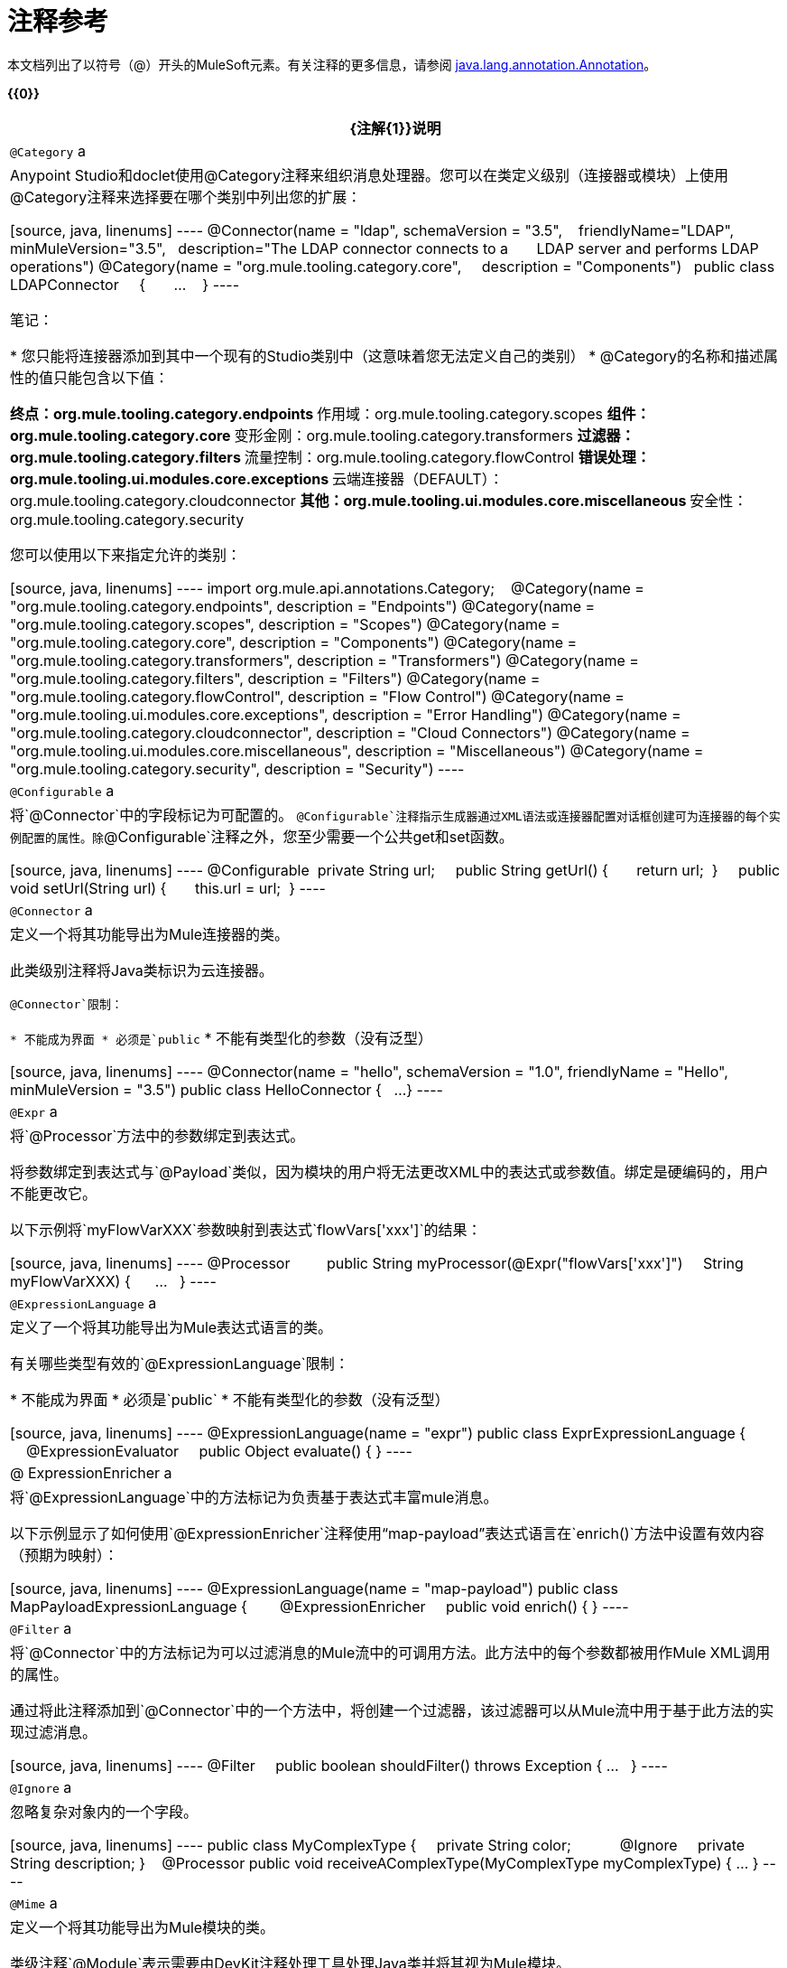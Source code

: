 = 注释参考

本文档列出了以符号（@）开头的MuleSoft元素。有关注释的更多信息，请参阅 link:http://docs.oracle.com/javase/7/docs/api/index.html?java/lang/annotation/Annotation.html[java.lang.annotation.Annotation]。

*{{0}}*

[%header%autowidth.spread]
|===
| {注解{1}}说明
| `@Category` a | Anypoint Studio和doclet使用@Category注释来组织消息处理器。您可以在类定义级别（连接器或模块）上使用@Category注释来选择要在哪个类别中列出您的扩展：

[source, java, linenums]
----
@Connector(name = "ldap", schemaVersion = "3.5", 
  friendlyName="LDAP", minMuleVersion="3.5",
  description="The LDAP connector connects to a  
    LDAP server and performs LDAP operations")
@Category(name = "org.mule.tooling.category.core",  
  description = "Components")
  public class LDAPConnector
    {
      ...
    }
----

笔记：

* 您只能将连接器添加到其中一个现有的Studio类别中（这意味着您无法定义自己的类别）
*  @Category的名称和描述属性的值只能包含以下值：

** 终点：org.mule.tooling.category.endpoints
** 作用域：org.mule.tooling.category.scopes
** 组件：org.mule.tooling.category.core
** 变形金刚：org.mule.tooling.category.transformers
** 过滤器：org.mule.tooling.category.filters
** 流量控制：org.mule.tooling.category.flowControl
** 错误处理：org.mule.tooling.ui.modules.core.exceptions
** 云端连接器（DEFAULT）：org.mule.tooling.category.cloudconnector
** 其他：org.mule.tooling.ui.modules.core.miscellaneous
** 安全性：org.mule.tooling.category.security

您可以使用以下来指定允许的类别：

[source, java, linenums]
----
import org.mule.api.annotations.Category;
  
@Category(name = "org.mule.tooling.category.endpoints", description = "Endpoints")
@Category(name = "org.mule.tooling.category.scopes", description = "Scopes")
@Category(name = "org.mule.tooling.category.core", description = "Components")
@Category(name = "org.mule.tooling.category.transformers", description = "Transformers")
@Category(name = "org.mule.tooling.category.filters", description = "Filters")
@Category(name = "org.mule.tooling.category.flowControl", description = "Flow Control")
@Category(name = "org.mule.tooling.ui.modules.core.exceptions", description = "Error Handling")
@Category(name = "org.mule.tooling.category.cloudconnector", description = "Cloud Connectors")
@Category(name = "org.mule.tooling.ui.modules.core.miscellaneous", description = "Miscellaneous")
@Category(name = "org.mule.tooling.category.security", description = "Security")
----
| `@Configurable` a |将`@Connector`中的字段标记为可配置的。 `@Configurable`注释指示生成器通过XML语法或连接器配置对话框创建可为连接器的每个实例配置的属性。除`@Configurable`注释之外，您至少需要一个公共get和set函数。

[source, java, linenums]
----
@Configurable
 private String url;
  
 public String getUrl() {
      return url;
 }
  
 public void setUrl(String url) {
      this.url = url;
 }
----
| `@Connector` a |定义一个将其功能导出为Mule连接器的类。

此类级别注释将Java类标识为云连接器。

`@Connector`限制：

* 不能成为界面
* 必须是`public`
* 不能有类型化的参数（没有泛型）

[source, java, linenums]
----
@Connector(name = "hello", schemaVersion = "1.0", friendlyName = "Hello", minMuleVersion = "3.5")
public class HelloConnector {
  ...
}
----
| `@Expr` a |将`@Processor`方法中的参数绑定到表达式。

将参数绑定到表达式与`@Payload`类似，因为模块的用户将无法更改XML中的表达式或参数值。绑定是硬编码的，用户不能更改它。

以下示例将`myFlowVarXXX`参数映射到表达式`flowVars['xxx']`的结果：

[source, java, linenums]
----
@Processor       
 public String myProcessor(@Expr("flowVars['xxx']") 
   String myFlowVarXXX) {
     ...
   }
----
| `@ExpressionLanguage` a |定义了一个将其功能导出为Mule表达式语言的类。

有关哪些类型有效的`@ExpressionLanguage`限制：

* 不能成为界面
* 必须是`public`
* 不能有类型化的参数（没有泛型）

[source, java, linenums]
----
@ExpressionLanguage(name = "expr")
public class ExprExpressionLanguage {
    @ExpressionEvaluator
    public Object evaluate() {
}
----
| @ ExpressionEnricher a |将`@ExpressionLanguage`中的方法标记为负责基于表达式丰富mule消息。

以下示例显示了如何使用`@ExpressionEnricher`注释使用“map-payload”表达式语言在`enrich()`方法中设置有效内容（预期为映射）：

[source, java, linenums]
----
@ExpressionLanguage(name = "map-payload")
public class MapPayloadExpressionLanguage {
  
    @ExpressionEnricher
    public void enrich() {
}
----
| `@Filter` a |将`@Connector`中的方法标记为可以过滤消息的Mule流中的可调用方法。此方法中的每个参数都被用作Mule XML调用的属性。

通过将此注释添加到`@Connector`中的一个方法中，将创建一个过滤器，该过滤器可以从Mule流中用于基于此方法的实现过滤消息。

[source, java, linenums]
----
@Filter
    public boolean shouldFilter() throws Exception {
...
   }
----
| `@Ignore` a |忽略复杂对象内的一个字段。

[source, java, linenums]
----
public class MyComplexType
{
    private String color;
      
    @Ignore
    private String description;
}
  
@Processor
public void receiveAComplexType(MyComplexType myComplexType) { ... }
----
| `@Mime` a |定义一个将其功能导出为Mule模块的类。

类级注释`@Module`表示需要由DevKit注释处理工具处理Java类并将其视为Mule模块。

@ `Module`无法应用于：

* 接口
* 最终课程
* 参数化类
* 非公开课程

[source, java, linenums]
----
@Module(name="animal-search", schemaVersion="3.5.1")
public class AnimalSearchModule { ... }
----
| `@Ognl`  |（对象图导航语言）。 *Note*：@gnl在Mule版本3.6中不推荐使用，并且在版本4.0中被删除。
| `@Paged` a |将`@Connector`中的方法标记为返回分页结果集的操作。使用此接口注释的方法也必须使用`@Processor`进行注释，并且必须返回`@ProviderAwarePagingDelegate`的实例。

[source, java, linenums]
----
@Processor
@Paged
public ProviderAwarePagingDelegate paginationTestOperation (String ble, PagingConfiguration pagingConfiguration) throws WrongParameterConfiguredException { ... }
----
| `@Processor` a |将方法标记为连接器中的操作。 `@Processor`方法生成通用消息处理器

[source, java, linenums]
----
@Processor
    public String putInBarn(String animal) {
        return animal + " has been placed in the barn";
    }
----
| `@Source` a |将`@Connector`中的方法标记为可从Mule流中调用并能够生成Mule事件。

此注释将 link:http://mulesoft.github.io/mule-devkit/3.5.3/apidocs/index.html[模]中的方法标记为可从Mule流中调用，并且能够生成Mule事件。每个标记的方法都有一个`org.mule.api.source.MessageSource`生成。该方法必须接收SourceCallback作为其参数之一。只要它在那里，哪个参数是无关紧要的。

[source, java, linenums]
----
@Source
   public void subscribeTopic(String topic, 
     final SourceCallback callback) {
       getBayeuxClient().subscribe(topic, 
         new ClientSessionChannel.MessageListener() {
         @Override
           public void onMessage(ClientSessionChannel channel, 
             Message message) {
               try {
                 callback.process(message.getData());
               } catch (Exception e) {
                 LOGGER.error(e);
               }
             }
         });
     }
----
| `@Transformer` a |将方法标记为连接器上下文中的数据类型或数据格式的Transformer。

这个注释标识了一个变成Mule变换器的方法。

[source, java, linenums]
----
@Transformer(sourceTypes = { Object[].class })
public static List transformArrayToList(@Payload Object[] payload)
----
| `@TransformerResolver` a |查找符合注册表中的条件的转换器。该接口的实现使用传入的一些或全部信息来发现匹配的变压器。

在实现之前注册与注册表的接口的实现可以被获取。通常使用`registry-bootstrap.properties`完成。

[source, java, linenums]
----
@TransformerResolver
public static org.mule.api.transformer.Transformer  
  transformerResolver(DataType source, DataType result, 
  MuleContext muleContext) throws Exception {
    if(source.getType().equals(Book.class) && 
      result.getType().equals(String.class)) {
        BookToString bookToString = new BookToString();  
        muleContext.getRegistry().
          applyProcessorsAndLifecycle(bookToString);
        return bookToString;
   }
      return null;
}
----
|===

== 参数传递注释

[%header%autowidth.spread]
|===
| {注解{1}}说明
| `@Payload` a |标记参数以接收有效负载。

[source, java, linenums]
----
@Processor
public String setPayload(@Payload String payload) { ... }
----
| `@InboundHeaders` a |传入入站标头。

[source, java, linenums]
----
@Processor
public String getInboundHeaders(@InboundHeaders("myHeader") String myHeader) { ... }
----
| `@InvocationHeaders` a |传递调用标头。这可以是单个标题，逗号分隔的标题名称列表，用于捐赠所有标题的astrick "*"，或通配符表达式的逗号分隔列表。默认情况下，如果一个指定的头文件不存在，则抛出异常。但是，如果标题名称是使用"?"修补程序定义的，则标记为可选。

[source, java, linenums]
----
@Processor
public String getInvocationHeaders(@InvocationHeaders("myHeader") 
  String myHeader) { ... }
----
| `@OutboundHeaders` a |用于传递出站标题。

[source, java, linenums]
----
@Processor
public void outboundHeaders(@OutboundHeaders 
  Map<String, Object> outboundHeaders) { ... }
----
| `@SessionHeaders` a |标记传入一个或多个收到标头的方法参数。

此注释值可以定义单个标题，标题名称的逗号分隔列表，星号* to denote all headers, or a comma-seperated list of wildcard expressions such as `MULE_*，X  -  *`。默认情况下，如果当前消息中不存在已命名的标头，则会引发异常。但是，如果标题名称是使用"?"修补程序定义的，则标记为可选。

定义多个标题名称或使用通配符时，此参数可以是Map或List。如果使用Map，则会传递标题名称和值。如果使用List，则仅使用标题值。

如果定义了单个标题名称，则可以将标题类型用作参数类型，但也可以使用List或Map。

Inbound头部集合是不可变的，所以传入的头部Map或List也是不可变的。试图写入映射或列表结果的UnsupportedOperationException。
|===

== 连接管理

有关详情，请参阅 link:/anypoint-connector-devkit/v/3.5/basic-auth[基本认证]

[%header%autowidth.spread]
|===
| {注解{1}}说明
| `@Connect` a |将@Connector作用域内的方法标记为负责创建连接。

此方法可以有多个参数，并且可以包含注释，例如@ConnectionKey或@Password。 @Connect注释保证在调用任何消息处理器之前调用该方法。

限制：

* 参数不能是基本类型，例如int，bool，short等。
* 该方法的返回类型必须为空。

例：

[source, java, linenums]
----
@Connect
public void connect(@ConnectionKey String username, String password) throws ConnectionException { ... }
----
| `@ConnectionIdentifier` a |将@Connector中的方法标记为负责识别连接。

出于调试目的，连接器的连接管理器调用用@ConnectionIdentifier注解的方法。

此注释必须用于不带参数的非静态方法，并且必须返回包含连接标识符表示的字符串。

[source, java, linenums]
----
@ConnectionIdentifier
  public String connectionId() {
    return "001";
  }
----
| `@Disconnect` a |将@Connector中的方法标记为负责处理连接。由连接器的连接管理器调用。

此方法作为维护连接池的一部分进行调用。该池配置了最大空闲时间值。

当连接位于池中而不超过配置的时间时，则调用使用@Disconnect注释的方法，然后调用@Connect方法。另外，当在方法上使用@InvalidateConnectionOn注释来捕获异常时，同样会调用@Disconnect方法并进行后续的重新连接。

[source, java, linenums]
----
@Disconnect
public void disconnect() { ... }
----
| `@InvalidateConnectionOn` a |使用一种方法来捕获异常 - 反对使用@ReconnectOn。

[source, java, linenums]
----
@Processor
    @InvalidateConnectionOn(exception=AnimalException.class)
    public Animal getAnimal (String id ) { ... }
----
| `@ReconnectOn` a |用于使连接无效。您可以将此注释附加到使用@Processor注释的任何方法。如果Processor或Source引发与@ReconnectOn注释中指定的任何异常相匹配的异常，则连接将失效。

[source, java, linenums]
----
Processor
@ReconnectOn(exceptions = {InvalidSessionFault.class, PasswordChangedException.class})
public void myOperation(@Optional String source,
                        @Optional Object destination) throws InvalidSessionFault, PasswordChangedException, InvalidParameterException
{  ... }
----
| `@ValidateConnection` a |在每次调用由@Processor注解公开的操作之前验证连接。

[source, java, linenums]
----
@ValidateConnection
    public boolean isConnected() { ... }
----
|===

==  DataSense

有关信息，请参阅 link:/mule-user-guide/v/3.5/datasense[DataSense]， link:/anypoint-connector-devkit/v/3.5/adding-datasense[添加DataSense]和 link:/anypoint-connector-devkit/v/3.5/adding-datasense-query-language[添加DataSense查询语言]

[%header%autowidth.spread]
|===
| {注解{1}}说明
| `@MetaDataCategory` a |描述分组DataSense具体类，它返回任何类型的类型和描述。

用于注释一个类，该类将使用DataSense提供有关连接器的元数据的方法分组。

[source, java, linenums]
----
@MetaDataCategory
public class MyCategory {
----
| `@MetaDataKeyParam` a |将`@Processor`中的参数标记为元数据查找的关键字。

[source, java, linenums]
----
public Object create(@MetaDataKeyParam String entityType, @Default("#[payload]") Object entityData) {...} 
----
| `@MetaDataKeyRetriever` a |用于注释负责返回服务实体名称的方法。

鉴于此注释的功能，此Java方法的返回类型必须是`List<MetaDataKey>`。

从此方法返回的实体来自使用`@MetaDataRetriever`获得的详细说明之后的查询。

在`@Connector`上下文中或在`@MetaDataCategory`中使用此注释。

[source, java, linenums]
----
@MetaDataKeyRetriever
    public List<MetaDataKey> getMetaDataKeys() throws Exception {
----
| `@MetaDataOutputRetriever` a |对于给定的`@MetaDataKey`，将方法标记为输出场景`@MetaData`的描述。

[source, java, linenums]
----
@MetaDataOutputRetriever
    public MetaData getMetaDataOutputRestImplCategory(MetaDataKey key) throws Exception {
        checkProperConnectorInjection();
        return new DefaultMetaData(resolveOutputMetaDataModel(key));
----
| `@MetaDataRetriever` a |用`@MetaDataRetriever`注释的方法描述接收到的元数据关键参数的元数据。

使用`@MetaDataKeyRetriever`检索到的元数据键列表来检索每个实体类型的实体组成。

[source, java, linenums]
----
@MetaDataRetriever
public MetaData getMetadata(MetaDataKey key) {  }
----
| `@MetaDataScope` a |

[source, java, linenums]
----
@MetaDataScope(DefaultCategory.class)
@Connector(name = "my-connector", minMuleVersion = "3.5")
public class MyConnector {
...
}
----
| `@NoMetaData`  |标记`@Processor`以避免使用`@MetaDataRetriever`和`@MetaDataKeyRetriever`机制发现元数据。
| `@Query` a |支持通过DataSense查询语言（DSQL）轻松构建查询。在`@Connector`范围内定义`@Query`。

[source, java, linenums]
----
@Processor
public void setQuery(@Query DsglQuery query) {
...
}
----
| `@QueryPart`  |用于高级`@Query`方案。
| `@QueryTranslator` a |将DSQL查询转换为本地查询。

[source, java, linenums]
----
@QueryTranslator
public String toNativeQuery(DsqlQuery query){
    SimpleSyntaxVisitor visitor = new SimpleSyntaxVisitor();
    query.accept(visitor);
    return visitor.dsqlQuery();
}
----
|===

== 显示

[%header%autowidth.spread]
|===
| {注解{1}}说明
| `@FriendlyName` a |为注释元素提供简短的名称。如果未指定值，则从注释元素的名称中推断出该名称。

[source, java, linenums]
----
@FriendlyName("Consumer Key")
private String consumerKey;
 
 
// Alternate: Declare in a method’s arguments:
  public abstract String getByTypeAndName(
    @RestQueryParam("name") @FriendlyName("name") String uname)
            throws IOException;
----
| `@Password` a |将字段或方法参数标识为密码，或者更一般地将其作为包含无法显示为纯文本的数据的变量。

[source, java, linenums]
----
@Connect
public void connect(@ConnectionKey String username, 
  @Password String password)
        throws ConnectionException
----
| `@Path` a |将字段或方法参数标识为文件的路径。这会在Studio中显示一个窗口，从文件系统中选择一个文件。

[source, java, linenums]
----
@Configurable
    @Path
    String path;
----
| `@Placement` a |定义Anypoint Studio配置中可配置属性的位置。

[source, java, linenums]
----
@Configurable
@Placement(group = "Basic Settings", order = 1)
private String consumerKey;
----
| `@Summary` a |将显示信息添加到字段或参数。

[source, java, linenums]
----
@Processor
@Summary("This processor puts an animal in the barn")
public String putInBarn(String animal)
----
| `@Text` a |将参数标识为大型文本输入。此标记会为模式生成生成子元素而不是属性，但它也会在Anypoint Studio对话框生成中使用文本区域而不是文本字段。
|===

== 生命周期

您可以使用这些注释标记`org.mule.lifecycle`事件发生时的方法。

[%header%autowidth.spread]
|===
| {注解{1}}说明
| `@Start` a |在方法的`org.mule.lifecycle`中标记要启动的方法。可启动阶段。 *Note:* `start`是一个保留字，不能用作方法的名称。

[source, java, linenums]
----
@Start
public void mystart() {
    this.sessionId = serviceProvider.login(username, password);
}
----
| `@Stop` a |标记在方法`org.mule.lifecycle`期间停止的方法。可停止阶段。 *Note:* `stop`是一个保留字，不能用作方法的名称。

[source, java, linenums]
----
@Stop
public void mystop() {
    if ( this.sessionId != null ) {
        serviceProvider.logout(sessionId);
    }
}
----
| `@Initialise` a |在方法`org.mule.lifecycle`中标记要初始化的方法。初始化阶段。 *Note:* `initialise`是一个保留字，不能用作方法的名称。

[source, java, linenums]
----
@Initialise
public void initialize() {
    if ( this.sessionId != null ) {
        serviceProvider.initialise(sessionId);
    }
}
----
| `@Dispose` a |标记在方法`org.mule.lifecycle`中处理的方法。一次性使用阶段。 *Note:* `dispose`是一个保留字，不能用作方法的名称。

[source, java, linenums]
----
@Dispose
public void mydispose()  {
    if ( this.sessionId != null ) {
        serviceProvider.dispose(sessionId);
    }
}
----
|===

== 的OAuth

有关详情，请参阅 link:/anypoint-connector-devkit/v/3.5/oauth-v1[OAuth V1]或 link:/anypoint-connector-devkit/v/3.5/oauth-v2[OAuth V2]。

[%header%autowidth.spread]
|===
| {注解{1}}说明
| `@OAuth` a |为使用OAuth 1.0a协议进行身份验证的连接器进行注释。

[source, java, linenums]
----
@Connector(name = "myconnector", friendlyName = "MyConnector")
@OAuth(requestTokenUrl = "https://example.com/uas/oauth/requestToken",
accessTokenUrl = "https://example.com/uas/oauth/accessToken",
authorizationUrl = "https://example.com/uas/oauth/authorize")
public class MyConnector { ... }
----
| `@OAuth2` a |注释使用OAuth 2协议进行认证的连接器。

[source, java, linenums]
----
@Connector(name = "oauth2connector")
@OAuth2(authorizationUrl = "http://example.com", accessTokenUrl = "http://example.com")
public class MyConnector { ... }
----
| `@OAuthAccessToken` a |持有访问令牌。当调用`@Processor`方法时，如果资源所有者已授权使用者，则设置OAuth访问令牌;否则该方法不会被调用，并且资源所有者被重定向到授权URL。

[source, java, linenums]
----
@Processor
public Object accessProtectedResource(@OAuthAccessToken String accessToken, ...)
{ ... }
----

要么：

[source, java, linenums]
----
@OAuthAccessToken private String accessToken;
----
| `@OAuthAccessTokenIdentifier` a |将方法标记为负责识别访问令牌的用户。该方法由连接器的访问令牌管理器调用。该标识被用作存储访问令牌的关键。

[source, java, linenums]
----
@OAuthAccessTokenIdentifier
public String getUserId() {
return api.getUserId(myAccessToken);
}
----
| `@OAuthAccessTokenSecret` a |持有访问令牌密码。

[source, java, linenums]
----
@OAuthAccessTokenSecret private String accessTokenSecret;
----
| @ `OAuthAuthorizationParameter` a |附加授权参数以授权URL。

[source, java, linenums]
----
@OAuthAccessTokenSecret private String accessTokenSecret;
----
| `@OAuthAuthorizationParameter` a |追加授权参数以授权URL。

[source, java, linenums]
----
@OAuthAuthorizationParameter(name = "xxx", type = xxx, description = "xxx")
----
| `@OAuthCallbackParameter` a |标识表示服务OAuth响应中每个参数的模块属性。

[source, java, linenums]
----
@OAuthCallbackParameter(expression = "#[json:instance_url]")
private String instanceId;
----
| `@OAuthConsumerKey` a |持有OAuth使用者密钥。该字段必须包含由服务提供商提供并在OAuth规范中描述的OAuth使用者密钥。

[source, java, linenums]
----
@Configurable @OAuthConsumerKey private String consumerKey; 
----
| `@OAuthConsumerSecret` a |持有OAuth消费者密钥。该字段必须包含由服务提供商提供并在OAuth规范中描述的OAuth使用者密钥。

[source, java, linenums]
----
@Configurable @OAuthConsumerSecret private String consumerSecret; 
----
| `@OAuthInvalidateAccessTokenOn` a |标记一个自动刷新令牌的方法。

*Note*：此注释已被弃用。改用`@ReconnectOn`。

[source, java, linenums]
----
@Processor
@OAuthInvalidateAccessTokenOn(exception = RuntimeException.class)
public void processor() { ... }
----
| `@OAuthPostAuthorization` a |在OAuth内部标记一个方法，因为负责设置连接器_after_ OAuth完成。

[source, java, linenums]
----
@OAuthPostAuthorization
    public void postAuthorize() throws ConnectionException, MalformedURLException, AsyncApiException { ... }
----
| `@OAuthProtected` a |将连接器内的方法标记为需要OAuth访问令牌。当连接器未被授权时，这种方法无法执行。因此，迫使OAuth首先发生。

[source, java, linenums]
----
@OAuthProtected
@Processor
    public void logInfo() {
        logger.info(String.format("OAuthAccessToken=%s", getAccessToken()));
        logger.info(String.format("OAuthAccessTokenSecret=%s", getAccessTokenSecret()));
    }
----
| `@OAuthScope` a |表示对受保护资源的访问权限必须限制在范围内。用`@OAuthScope`注释的字段必须存在，并包含一个指示所需范围的字符串。

[source, java, linenums]
----
@Configurable
    @OAuthScope
    @Optional
    @Default("")
    private String scope; 
----
|===

== 参数

[%header%autowidth.spread]
|===
| {注解{1}}说明
| `@ConnectionKey` a |将连接方法内的参数标记为连接器查找的关键字的一部分。这只能用作`@Connect`方法的一部分。

[source, java, linenums]
----
@Connect(strategy=ConnectStrategy.SINGLE_INSTANCE)
    public void connect(@ConnectionKey String username, @Password String password)
        throws ConnectionException { … }
----
| `@Default` a |为`@Configurable`字段或`@Processer`或`@Source`参数指定默认值。

[source, java, linenums]
----
@Configurable
@Default("mule")
private String type;
----

要么：

[source, java, linenums]
----
@Processor
public abstract String listAnimals(@Default("mule") String type) throws IOException;
----
| `@Email`  |指定默认的电子邮件模式。
| `@ExceptionPayload` a |指定异常的有效负载。

[source, java, linenums]
----
@Processor
    public Object returnExceptionPayload(@ExceptionPayload Object payload) {
        return payload;
    }
----
| `@MetaDataStaticKey` a |定义注释值的具体MetaData类型。当应用于处理器时，它会影响（默认情况下）输出，否则会影响字段参数。

[source, java, linenums]
----
@Processor
    @MetaDataStaticKey(type = "CLIENT")
    public Map<String, Object> getClient(String id) {
        return createClientObject();
    }
----
| `@Optional` a |将`@Configurable`字段或`@Processor`或`@Source`参数标记为可选。

[source, java, linenums]
----
@Configurable
@Optional
String path;
----
| `@RefOnly` a |将`@Configurable`字段或`@Processor`或`@Source`参数标记为仅通过引用传递。
|===

== 休息

[%header%autowidth.spread]
|===
| {注解{1}}说明
| `@BinaryParam`  |指定有效负载是否为二进制类型。
| `@RestCall` a |指示调用时，处理器发出RESTful请求。

[source, java, linenums]
----
@Processor
@RestCall(uri = "{url}/list", method = org.mule.api.annotations.rest.HttpMethod.GET)
    public abstract String showAll() throws IOException; 
----
| `@RestExceptionOn` a |根据指定的条件抛出异常

[source, java, linenums]
----
@Processor
@RestCall(uri = "{url}/animals", method = HttpMethod.GET, exceptions = {@RestExceptionOn(expression="#[message.inboundProperties['http.status'] != 200]", exception = AnimalNotFoundException.class)})
    public abstract List<Animal> listAnimals(@RestQueryParam("type") String type) throws IOException; 
----
| `@RestHeaderParam` a |允许您在呼叫中插入自定义标题。

[source, java, linenums]
----
@Processor
@RestCall(uri = "{url}/create", method = org.mule.api.annotations.rest.HttpMethod.POST)
  public abstract String create( @RestHeaderParam("age") 
    int age)
throws IOException; 
----
| `@RestHtppClient` a |标记HttpClient模块的注释使用。这样，您可以避免创建多个客户端，并有机会执行自己的调用或配置HttpClient以满足特殊需求：

[source, java, linenums]
----
@RestHttpClient
HttpClient client = new HttpClient();
----
| `@RestPostParam` a |允许您在POST方法调用的主体中设置参数。

[source, java, linenums]
----
@Processor
    @RestCall(uri = "{url}/form", method = HttpMethod.POST)
    public abstract String addAnimal(@RestPostParam("type") String type) throws IOException; 
----
| `@RestQueryParam` a |指定URI查询参数，这些参数被附加到URI的路径后面，或＆符号。

[source, java, linenums]
----
@Processor
    @RestCall(uri = "{url}/listName", method = org.mule.api.annotations.rest.HttpMethod.GET)
    public abstract String getByType(
            @RestQueryParam("type") String type)
            throws IOException; 
----
| `@RestTimeout` a |为剩余呼叫指定一个超时时间。此注释可附加到`@RestCall`，以便为剩余呼叫选择性指定超时（以毫秒为单位）。如果其余调用超过指定的时间，则会抛出RuntimeException，除非为超时指定了异常。

[source, java, linenums]
----
@Processor
  @RestTimeout(timeout = 1, exception = TimeoutException.class)
  @RestCall(uri = "{url}/list/timeout", method = HttpMethod.GET)
  public abstract String listAnimalsTimeout() throws IOException; 
----
| `@RestUriParam` a |允许您插入URI参数。

[source, java, linenums]
----
@Processor
    @RestCall(uri = "{url}/create/{type}", method = org.mule.api.annotations.rest.HttpMethod.POST)
    public abstract String create(@RestUriParam("type") String type)  throws IOException; 
----
|===
